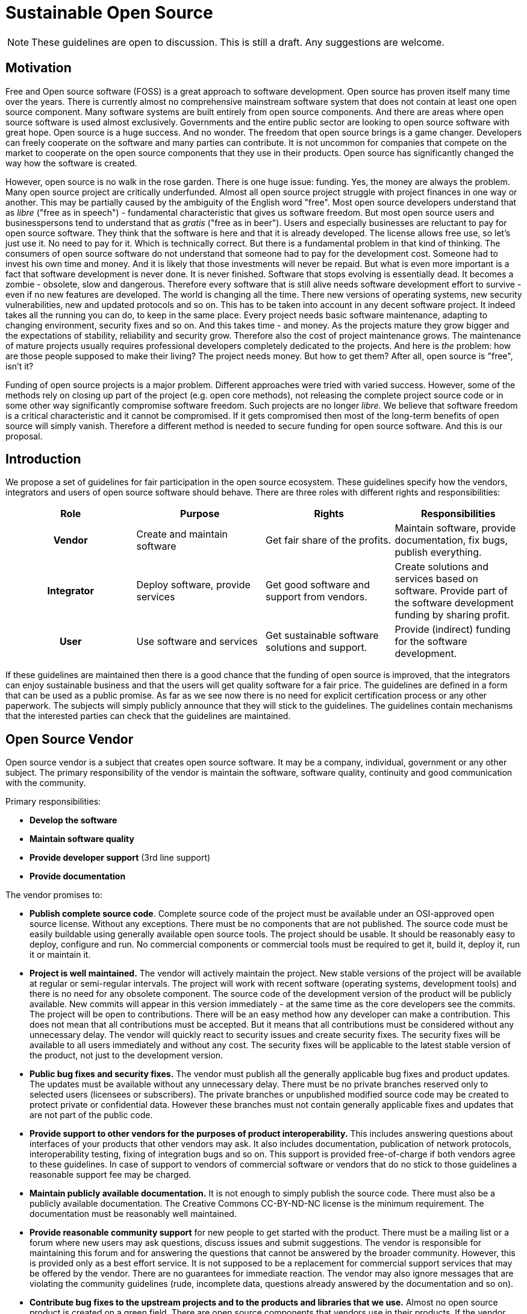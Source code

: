 = Sustainable Open Source
:page-wiki-name: Sustainable Open Source
:page-wiki-id: 24084978
:page-wiki-metadata-create-user: semancik
:page-wiki-metadata-create-date: 2017-01-03T13:01:04.155+01:00
:page-wiki-metadata-modify-user: semancik
:page-wiki-metadata-modify-date: 2020-12-11T17:09:16.914+01:00

NOTE: These guidelines are open to discussion.
This is still a draft.
Any suggestions are welcome.


== Motivation

Free and Open source software (FOSS) is a great approach to software development.
Open source has proven itself many time over the years.
There is currently almost no comprehensive mainstream software system that does not contain at least one open source component.
Many software systems are built entirely from open source components.
And there are areas where open source software is used almost exclusively.
Governments and the entire public sector are looking to open source software with great hope.
Open source is a huge success.
And no wonder.
The freedom that open source brings is a game changer.
Developers can freely cooperate on the software and many parties can contribute.
It is not uncommon for companies that compete on the market to cooperate on the open source components that they use in their products.
Open source has significantly changed the way how the software is created.

However, open source is no walk in the rose garden.
There is one huge issue: funding.
Yes, the money are always the problem.
Many open source project are critically underfunded.
Almost all open source project struggle with project finances in one way or another.
This may be partially caused by the ambiguity of the English word "free".
Most open source developers understand that as _libre_ ("free as in speech") - fundamental characteristic that gives us software freedom.
But most open source users and businesspersons tend to understand that as _gratis_ ("free as in beer"). Users and especially businesses are reluctant to pay for open source software.
They think that the software is here and that it is already developed.
The license allows free use, so let's just use it.
No need to pay for it.
Which is technically correct.
But there is a fundamental problem in that kind of thinking.
The consumers of open source software do not understand that someone had to pay for the development cost.
Someone had to invest his own time and money.
And it is likely that those investments will never be repaid.
But what is even more important is a fact that software development is never done.
It is never finished.
Software that stops evolving is essentially dead.
It becomes a zombie - obsolete, slow and dangerous.
Therefore every software that is still alive needs software development effort to survive - even if no new features are developed.
The world is changing all the time.
There new versions of operating systems, new security vulnerabilities, new and updated protocols and so on.
This has to be taken into account in any decent software project.
It indeed takes all the running you can do, to keep in the same place.
Every project needs basic software maintenance, adapting to changing environment, security fixes and so on.
And this takes time - and money.
As the projects mature they grow bigger and the expectations of stability, reliability and security grow.
Therefore also the cost of project maintenance grows.
The maintenance of mature projects usually requires professional developers completely dedicated to the projects.
And here is _the_ problem: how are those people supposed to make their living? The project needs money.
But how to get them? After all, open source is "free", isn't it?

Funding of open source projects is a major problem.
Different approaches were tried with varied success.
However, some of the methods rely on closing up part of the project (e.g. open core methods), not releasing the complete project source code or in some other way significantly compromise software freedom.
Such projects are no longer _libre_. We believe that software freedom is a critical characteristic and it cannot be compromised.
If it gets compromised then most of the long-term benefits of open source will simply vanish.
Therefore a different method is needed to secure funding for open source software.
And this is our proposal.

== Introduction

We propose a set of guidelines for fair participation in the open source ecosystem.
These guidelines specify how the vendors, integrators and users of open source software should behave.
There are three roles with different rights and responsibilities:

[cols="h,1,1,1"]
|===
| Role | Purpose | Rights | Responsibilities

| Vendor
| Create and maintain software
| Get fair share of the profits.
| Maintain software, provide documentation, fix bugs, publish everything.

| Integrator
| Deploy software, provide services
| Get good software and support from vendors.
| Create solutions and services based on software.
Provide part of the software development funding by sharing profit.

| User
| Use software and services
| Get sustainable software solutions and support.
| Provide (indirect) funding for the software development.
|===

If these guidelines are maintained then there is a good chance that the funding of open source is improved, that the integrators can enjoy sustainable business and that the users will get quality software for a fair price.
The guidelines are defined in a form that can be used as a public promise.
As far as we see now there is no need for explicit certification process or any other paperwork.
The subjects will simply publicly announce that they will stick to the guidelines.
The guidelines contain mechanisms that the interested parties can check that the guidelines are maintained.

== Open Source Vendor

Open source vendor is a subject that creates open source software.
It may be a company, individual, government or any other subject.
The primary responsibility of the vendor is maintain the software, software quality, continuity and good communication with the community.

Primary responsibilities:

* *Develop the software*

* *Maintain software quality*

* *Provide developer support* (3rd line support)

* *Provide documentation*

The vendor promises to:

* *Publish complete source code*. Complete source code of the project must be available under an OSI-approved open source license.
Without any exceptions.
There must be no components that are not published.
The source code must be easily buildable using generally available open source tools.
The project should be usable.
It should be reasonably easy to deploy, configure and run.
No commercial components or commercial tools must be required to get it, build it, deploy it, run it or maintain it.

* *Project is well maintained.* The vendor will actively maintain the project.
New stable versions of the project will be available at regular or semi-regular intervals.
The project will work with recent software (operating systems, development tools) and there is no need for any obsolete component.
The source code of the development version of the product will be publicly available.
New commits will appear in this version immediately - at the same time as the core developers see the commits.
The project will be open to contributions.
There will be an easy method how any developer can make a contribution.
This does not mean that all contributions must be accepted.
But it means that all contributions must be considered without any unnecessary delay.
The vendor will quickly react to security issues and create security fixes.
The security fixes will be available to all users immediately and without any cost.
The security fixes will be applicable to the latest stable version of the product, not just to the development version.

* *Public bug fixes and security fixes.* The vendor must publish all the generally applicable bug fixes and product updates.
The updates must be available without any unnecessary delay.
There must be no private branches reserved only to selected users (licensees or subscribers).
The private branches or unpublished modified source code may be created to protect private or confidential data.
However these branches must not contain generally applicable fixes and updates that are not part of the public code.

* *Provide support to other vendors for the purposes of product interoperability.* This includes answering questions about interfaces of your products that other vendors may ask.
It also includes documentation, publication of network protocols, interoperability testing, fixing of integration bugs and so on.
This support is provided free-of-charge if both vendors agree to these guidelines.
In case of support to vendors of commercial software or vendors that do no stick to those guidelines a reasonable support fee may be charged.

* *Maintain publicly available documentation.* It is not enough to simply publish the source code.
There must also be a publicly available documentation.
The Creative Commons CC-BY-ND-NC license is the minimum requirement.
The documentation must be reasonably well maintained.

* *Provide reasonable community support* for new people to get started with the product.
There must be a mailing list or a forum where new users may ask questions, discuss issues and submit suggestions.
The vendor is responsible for maintaining this forum and for answering the questions that cannot be answered by the broader community.
However, this is provided only as a best effort service.
It is not supposed to be a replacement for commercial support services that may be offered by the vendor.
There are no guarantees for immediate reaction.
The vendor may also ignore messages that are violating the community guidelines (rude, incomplete data, questions already answered by the documentation and so on).

* *Contribute bug fixes to the upstream projects and to the products and libraries that we use.* Almost no open source product is created on a green field.
There are open source components that vendors use in their products.
If the vendor discovers a problem in the open source component that he is using, he should explore the situation and work with the component maintainer to fix the issue.
Simply reporting the bug and waiting for the fix is bad behavior.
The vendor should actively cooperate on fixing the bug.
He should either invest his own time to this issue or fund the bug fixing.
The vendor should also contribute all the bug fixes, extensions and enhancements to all the open source projects that he is using - and especially to the upstream projects.

* *Pay back to the community*. The vendor will surely use other open source software to do software development, run his business and so on.
The vendor does not have obligation to fund this software - simply because he is funding his project and he needs every resource he has to do that.
However, there must be proportionality.
The benefit that the vendor provides to the ecosystem has to be larger than the benefit he receives.
If the vendor maintains just one tiny project and runs his entire company on open source then it is not a good behavior.
In that case such vendor needs to follow the rules for open source user.
However, if the project is significant then the vendor is freed from his other obligations as open source user.

* Vendor's primary responsibility is to *provide services that deal with maintenance of software quality*. Which is generally known as "3rd line support" service.
This mostly means fixing software bugs.
The primary purpose of the service that the vendor provides is *not* to diagnose and fix configuration problems.
The integrators and users should be capable of diagnosing the configuration issues themselves by following the product documentation.
However the line between a bug and a configuration issue is somehow fuzzy.
The vendor should be quite liberal in judging the issues raised by the integrators and the community.
Vendor should be prepared to cooperate on issues that cannot be clearly identified as pure configuration issues.

The open source vendor promises to maintain *transparency*:

* The vendors should make everything public: source code, every single commit, documentation, community support communication (mailing list), bug reports, roadmap, and so on.
By making everything public anyone can check the progress of software development, documentation, status of individual issues and so on.
Therefore the integrators and users can clearly see how their funding is used.

== Open Source Integrator

The Open Source Integrator is a subject that deploys, integrates, customizes or runs open source software for the benefit of other subjects.
There are the companies that deploy open source software to customers.
But these rules also apply to companies that provide services based on open source software such as telecommunication operators and cloud service providers.

Primary responsibilities:

* *Deploy solutions* and/or *provide services* based on the software

* *Provide user support* (2nd line support and/or 1st line support)

* *Provide part of the software funding*

The integrator promises to:

* *Pay fair share of the profit* to the open source vendors or individual developers.
If the integrator makes profit from deployments or services that are based on open source software then a fair share of that profit must go to the vendors or developers of that software.
This applies to the initial deployment cost but it especially applies to the support cost.
If the integrator makes a recurring profits than a part of that profit also has to go to the vendor or developers.
These guidelines do not dictate what a "fair share" is.
But it has to be more than 0% and less than 100%.

* *Provide feedback* to the vendors.
The integrator has both the right and the responsibility to report software bugs, submit suggestions for improvements, ideas for new features and so on.
The vendor must provide appropriate channel for integrators to do that efficiently.
The integrator will make sure that the reports and suggestions are clear and professional.
Generally speaking the vendor should actively *participate in the software lifecycle*. E.g. integrator should take part in testing pre-release versions of the software, review the documentation, participate in localization efforts and so on.
This activities are supposed to be reflected in the fees that the integrator pays to vendors.
Integrators that significantly participate in software development and maintenance.

* *Do not abuse the services* provided by vendors.
Do not abuse community service.
Do not abuse the paid services either.
Vendor services are meant to fix bugs and maintain product quality.
Their primary purpose is not to fix configuration problems.
Every issue should be examined in depth by the integrator first.
If it is clearly an configuration issue it should be handled by the integrator.
If it is a product bug or if the situation is not clear, only then the integrator should raise the issue with the vendor.
There may be cases when the integrator cannot handle configuration issues by himself due to bad documentation or lack of diagnostic features in the product.
In that case the integrator should raise documentation requests and diagnostic improvement requests with the vendor.

The open source integrator promises to maintain *transparency*:

* The integrator will provide proof that the money are going to the vendors.
The user can request information about the solution support services at any time.
The integrator will provide all the relevant information to the user without any delay.
This information has to include the data about the fees that the integrator is paying to the vendor.
The user must be able to check that the integrator is keeping the promise as specified in this document.
The user should clearly see how much money is going to the vendor, whether it is one-time fee, recurring fee, which entity is receiving the payments and so on.

* In case that any amount of public money were used in the project (even indirectly) the previous right applies to all citizens of the country that supplied the money.
Therefore in that case any citizen has the right to request the information and that information must be provided in the same way as if the user requested it.
When public money is involved it is recommended to make this information publicly available even without any request.

* The integrator will provide all the necessary information about the deployment to the vendor for the purpose of setting up fair fees and prices for the services.
The integrator will notify the vendor in case that any significant characteristic of the project changes, e.g. if there is a significant increase or decrease in the number of users, the magnitude or complexity of the solution, etc.
In such case both parties are obliged to renegotiate the agreement to keep it fair.

== Open Source User

Open source user is the subject that is using the software solutions or services.
This is the end user of the software.

Primary responsibilities:

* *Provide (indirect) funding* for software development and maintenance.

The open source user promises to:

* *Prefer sustainable use of open source.* The user will make his purchasing decision in such a way that encourage the sustainable open source ecosystem.
The user strongly will prefer integrators and vendors that follow the sustainable open source guidelines defined in this document (or equivalent guidelines).
This does *not* mean that the user has to select only integrators that follow these guidelines or only choose from open source solutions.
What it does mean is that if the user is considering open source solution then it will prefer sustainable open source.
E.g. the sustainable open source may get significantly higher score during product evaluation as opposed to solutions that do not guarantee sustainable product development.

* *Share part of the profit.* If the user is running a business where the open source software is a crucial component then the user should share part of that profit with the vendor.
This can be arranged directly (donations, sponsoring) or indirectly through integrator services.
But if the user is making profit on open source then a fair share of that profit should go to the team that has created that product.

* *Provide feedback* to the integrators and vendors.
Submit suggestions and ideas for software improvements.
This is important, because the ultimate purpose of the software is to serve end users.
Therefore the suggestions from the users are very important for the future software development.
The users should use communication channels provided by the integrators and vendors for this purpose.

* *Do not abuse the services* provided by vendors and integrators - especially the free services.
The vendors are expected to provide community services that help new users of the software.
However it is expected that the purpose of these services are mostly for the users to evaluate the software.
The free services are not a replacement for production support.
Once the user has chosen the software for production the user has a responsibility to participate in the funding.
The user should establish an agreement with the integrator or vendor for that purpose.

The open source user promises to maintain *transparency*:

* Make sure that the money that he pays are going to integrators that agree to these guidelines or directly to vendors or original authors.
The user should use the mechanisms specified in these guidelines that the money he is paying are really going to the original software developers and maintainers.

* Allow data checks for vendors.
The vendors may need to check the deployment data that the integrator provides to them.
The users should cooperate in these checks.
The user should also cooperate with vendors in case that there is a suspicion of an integrator violating this guidelines.

== Feed your open source developer

This is a long text.
However, the basic idea is simple:

* Support *sustainable open source ecosystem*. Prefer business partners that are also supporting this model.

* Personal use of open source software is always OK.

* When you use open source in a company that generates profit, contribute back to the ecosystem: +
** Contribute back to the project you are using

** Pay a salary of a professional developers that works on the project

** Regularly donate to the project

** Use the money to fund your own open source project

** Purchase a subscription from product authors (if available)

== Good Behavior

These are the example of good behavior:

* Using existing open source library to build a bigger open source product on top of it.
Contributing bugfixes and enhancements back to the library maintainers.

* Your company is using a lot of open source products and makes profit.
Distributing part of the profit to the open source projects in a form of donations.
Or paying wages of several developers that work as full-time contributors to open source projects.

* Providing a commercial support service for an open source product.
Sending fair share of the profit to product authors.

* Vendors maintain documentation for the product.
The basic documentation must be public.
But there is no requirement that has to be free for every use.
The CC-BY-NC-ND is the minimum requirement for  basic documentation.
However that license prohibits commercial use of the documentation.
Additional licensing of the documentation may be a source of income.
But this must not prohibit the use of software.
Basic documentation needed to learn the product must always be available.

* Trainings may be paid services and training materials do not need to be public - assuming there is reasonably good documentation.
The training must not be a requirement to start using the product.

* We acknowledge that the documentation maintenance is often a problem.
It is not easy to create complete documentation for a system and to maintain it.
Therefore the documentation of practical projects will always be far from being perfect.
Therefore the users and integrators should expect some level of incompleteness and inaccuracies and they should point them out to the vendors.
Vendors should fix them as soon as possible.

* There are projects that do not bring profit for integrators or users.
This often happens when you start with a new technology or explore a new business idea.
It is understandable that you keep the cost down.
These guidelines ask for fair share of the profits.
Therefore if there is no profit then the fair share of that profit is zero.
This is OK.
However keep in mind two things.
Firstly, that needs to be repaid later when there is a profit (even indirect profit).
If you start using the software without contributing to it does not mean it is OK to keep it using like this for a long term.
Secondly, if you are not contributing then you are limited to community services.
If you are using this approach for too long the patience will eventually run out.

* Users can use community services provided by the vendor for free.
But these services are limited to the "best effort" level.
The vendor should publish a guidelines of what is acceptable, what is not acceptable and how to communicate: how to ask questions, how to submit bug reports and suggestions, etc.

* The integrators should take some part in the software development.
It helps the vendor and it also improves integrator's understanding of the software.
There are plenty of opportunities to get involved:** Test the software - before it is released.
Testing the software after the release is also good, but it has quite limited value.
It is much harder to fix the bugs after the software is released because there is need to maintain a support branches and so on.
Testing the software right before release is much more valuable.
The vendor development process should be open therefore you should be able to see the right moment to participate in the testing.

** Localize the software: localization and translation of the software to your local language is something that you can do quite easily.
But chances are that the vendor cannot do that efficiently.
It is an ideal task how to get involved.

** Fix the documentation.
There are always some inaccuracies, typos and other documentation issues.
You do not have to be a developer to fix these.

** Help other users in community communication channels (mailing list).
There are probably many integrators that offer their services.
But helping other users your prestige as an expert increases.
This a good way how to distinguish yourself and your company in the eyes of the users.

== Bad Behavior

These are examples of bad behavior.
This behavior is in violation with these guidelines.

* Providing commercial support services for open source product and not contributing nor funding it is bad.
If you make profit that depends on the existence of an open source product you should contribute part of that profit to the product.
You should contribute your time and become part-time developer of that product.
Or you should spend time on documentation maintenance, localization ... there is always a lot of work to do.
If you cannot do anything like that then you should send money to the developers.
But taking the money and keeping everything for yourself is not a good behavior.

* You include open source component in your solution.
The customer pays you a support fee for the solution.
But when there is a problem with the open source component all you do is to send questions to the product mailing list.
This is extremely bad behavior.
You take money, keep all of them for yourself.
And in addition to that you are generating extra load for the original developers.
This means a short-term profit for you, but long-term cost for the product.
In the end the product will starve and everybody will lose.
Including you.

* Providing commercial (cloud) services based on open source product and not contributing nor funding it is bad.
This is similar case as the one above.
If you are making profit on a product please consider contributing back.

* Making patches or enhancements to the open source product and not contributing them back is bad.
You may think that your work is your own.
However, your work is based on work of many developers that created the product, developed the source code, wrote the documentation, tested the product and so on.
Even though you are no legally required to contribute the code back you really should do it.
Firstly it is paying back your debt to the community.
Secondly there is a major benefit for you.
If your contributions are accepted to the main product code then it will become part of the product.
It will be much easier for you to maintain the functionality.
Most of the maintenance work will be done by the core developers.
You will not need to rework your patch for every new product version over and over again.

* Create commercial closed-source product which is fundamentally based on one or more open source products and do not contribute or fund these products is very bad.
Yes, the most liberal open source licenses allows this approach and what you are doing might be perfectly legal.
But it is not OK on the moral side.
If you want to do this then please contribute back to the community.
It is the least you can do.

* Using open source libraries in your commercial product and not contributing to any of them is bad.
Yes, there are tens or even hundreds of dependencies in your project.
You are not expected to contribute to all of them.
That would not be really possible.
But choose some of the libraries.
And contribute to these.
Contribute either manpower or money.
But you should contribute somehow.
Even the libraries need to survive.

* Asking trivial questions is bad.
Do not abuse the community services.
Asking questions such as "my system is broken, please help" is not going to help anyone.
Not even you.
You will be ignored or you will get angry responses.
They to do your own research before you ask questions.
Read the documentation.
Search the internet, search mailing mailing list archives and so on.
Try to make some effort to solve the issue before asking questions.

* Closed product development is very bad practice.
There are vendors that claim to develop open source software but then do not publish complete source code.
Or they publish only source code for released versions without the development history.
The code changes are thrown "over the fence" once in a while.
This is extremely bad practice.
It is almost impossible for third parties to cooperate on such project.
This may be open source by license, but it is not a good open source practice.
This technique is often used only for marketing.
It has a name: fauxpen source.
Avoid such projects.
They do not have a future.

* Hiding documentation, samples or tutorials behind a paywall is bad.
Do not limit access to the documentation only to paying customers.
The basic documentation must be free.
Everyone should be able to learn about the product for free.
Of course you are not expected to give for free the things that cost you money.
E.g. the trainings are usually paid service and that's perfectly OK.